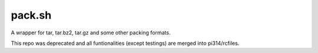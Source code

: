 ===============================================================================
pack.sh
===============================================================================
A wrapper for tar, tar.bz2, tar.gz and some other packing formats.

This repo was deprecated and all funtionalities (except testings) are merged into pi314/rcfiles.
